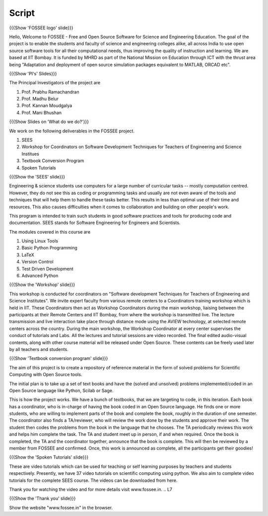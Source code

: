 .. ----------
.. Objectives
.. ----------

.. At the end of this video, you should know --

.. 1. Discover about FOSSEE

.. Prerequisites
.. -------------

.. None
     
.. Authors              : Primal Pappachan and Satyajit Sarangi
   Internal Reviewer   : Sushma
   External Reviewer   :
   Checklist OK?       : <put date stamp here, if OK> [2011-09-26]


-------
Script
-------


.. L1

{{{Show 'FOSSEE logo' slide}}}

.. R1

Hello, Welcome to FOSSEE - Free and Open Source Software for Science and Engineering Education. The goal of the project is to enable the students and faculty of science and engineering colleges alike, all across India to use open source software tools for all their computational needs, thus improving the quality of instruction and learning. We are based at IIT Bombay. It is funded by MHRD as part of the National Mission on Education through ICT with the thrust area being "Adaptation and deployment of open source simulation packages equivalent to MATLAB, ORCAD etc".

.. L2

{{{Show 'PI's' Slides}}}

.. R2

The Principal Investigators of the project are 

1. Prof. Prabhu Ramachandran

#. Prof. Madhu Belur

#. Prof. Kannan Moudgalya

#. Prof. Mani Bhushan

.. L3

{{{Show Slides on 'What do we do?'}}} 

.. R3

We work on the following deliverables in the FOSSEE project.

1. SEES

#. Workshop for Coordinators on Software Development Techniques for Teachers of Engineering and Science Institues

#. Textbook Conversion Program

#. Spoken Tutorials

.. L4

{{{Show the 'SEES' slide}}}

.. R4

Engineering & science students use computers for a large number of curricular tasks -- mostly computation centred. However, they do not see this as coding or programming tasks and usually are not even aware of the tools and techniques that will help them to handle these tasks better. This results in less than optimal use of their time and resources. This also causes difficulties when it comes to collaboration and building on other people's work.

This program is intended to train such students in good software practices and tools for producing code and documentation. SEES stands for Software Engineering for Engineers and Scientists.

The modules covered in this course are 

1. Using Linux Tools

#. Basic Python Programming 

#. LaTeX

#. Version Control

#. Test Driven Development

#. Advanced Python

.. L5

{{{Show the 'Workshop' slide}}}

.. R5

This workshop is conducted for coordinators on "Software development Techniques for Teachers of Engineering and Science Institutes".  We invite expert faculty from various remote centers to a Coordinators training workshop which is held in IIT. These Coordinators then act as Workshop Coordinators during the main workshop, liaising between the participants at their Remote Centers and IIT Bombay, from where the workshop is transmitted live. The lecture transmission and live interaction take place through distance mode using the AVIEW technology, at selected remote centers across the country. During the main workshop, the Workshop Coordinator at every center supervises the conduct of tutorials and Labs. All the lectures and tutorial sessions are video recorded. The final edited audio-visual contents, along with other course material will be released under Open Source. These contents can be freely used later by all teachers and students. 

.. L6

{{{Show 'Textbook conversion program' slide}}}

.. R6

The aim of this project is to create a repository of reference material in the form of solved problems for Scientific Computing with Open Source tools.

The initial plan is to take up a set of text books and have the (solved and unsolved) problems implemented/coded in an Open Source language like Python, Scilab or Sage.

This is how the project works. We have a bunch of textbooks, that we are targeting to code, in this iteration. Each book has a coordinator, who is in-charge of having the book coded in an Open Source language. He finds one or more students, who are willing to implement parts of the book and complete the book, roughly in the duration of one semester. The coordinator also finds a TA/reviewer, who will review the work done by the students and approve their work. The student then codes the problems from the book in the language that he chooses. The TA periodically reviews this work and helps him complete the task. The TA and student meet up in person, if and when required. Once the book is completed, the TA and the coordinator together, announce that the book is complete. This will then be reviewed by a member from FOSSEE and confirmed. Once, this work is announced as complete, all the participants get their goodies!

.. L7

{{{Show the 'Spoken Tutorials' slide}}} 

.. R7

These are video tutorials which can be used for teaching or self learning purposes by teachers and students respectively. Presently, we have 37 video tutorials on scientific computing using python. We also aim to complete video tutorials for the complete SEES course. The videos can be downloaded from here.

Thank you for watching the video and for more details visit www.fossee.in. 
.. L7 

{{{Show the 'Thank you' slide}}}

Show the website "www.fossee.in" in the browser.
